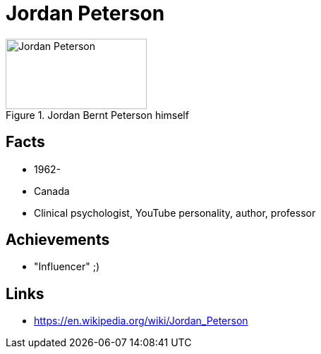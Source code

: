 = Jordan Peterson

[#img-peterson-jordan]
.Jordan Bernt Peterson himself
image::peterson-jordan.jpg[Jordan Peterson,200,100]

== Facts

* 1962-
* Canada
* Clinical psychologist, YouTube personality, author, professor

== Achievements

* "Influencer" ;)

== Links

* https://en.wikipedia.org/wiki/Jordan_Peterson
